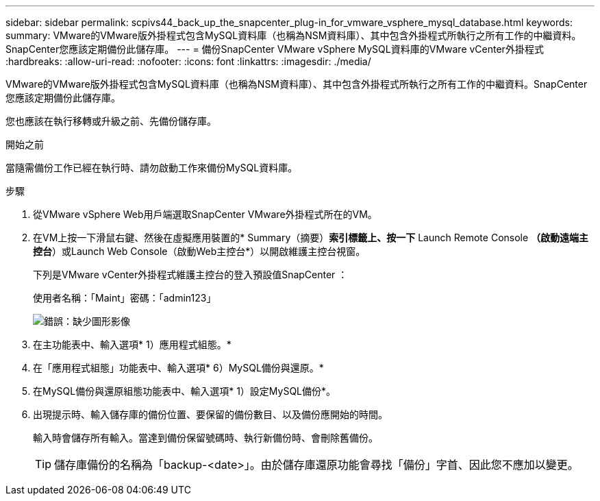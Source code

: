 ---
sidebar: sidebar 
permalink: scpivs44_back_up_the_snapcenter_plug-in_for_vmware_vsphere_mysql_database.html 
keywords:  
summary: VMware的VMware版外掛程式包含MySQL資料庫（也稱為NSM資料庫）、其中包含外掛程式所執行之所有工作的中繼資料。SnapCenter您應該定期備份此儲存庫。 
---
= 備份SnapCenter VMware vSphere MySQL資料庫的VMware vCenter外掛程式
:hardbreaks:
:allow-uri-read: 
:nofooter: 
:icons: font
:linkattrs: 
:imagesdir: ./media/


[role="lead"]
VMware的VMware版外掛程式包含MySQL資料庫（也稱為NSM資料庫）、其中包含外掛程式所執行之所有工作的中繼資料。SnapCenter您應該定期備份此儲存庫。

您也應該在執行移轉或升級之前、先備份儲存庫。

.開始之前
當隨需備份工作已經在執行時、請勿啟動工作來備份MySQL資料庫。

.步驟
. 從VMware vSphere Web用戶端選取SnapCenter VMware外掛程式所在的VM。
. 在VM上按一下滑鼠右鍵、然後在虛擬應用裝置的* Summary（摘要）*索引標籤上、按一下* Launch Remote Console *（啟動遠端主控台*）或Launch Web Console（啟動Web主控台*）以開啟維護主控台視窗。
+
下列是VMware vCenter外掛程式維護主控台的登入預設值SnapCenter ：

+
使用者名稱：「Maint」密碼：「admin123」

+
image:scpivs44_image21.png["錯誤：缺少圖形影像"]

. 在主功能表中、輸入選項* 1）應用程式組態。*
. 在「應用程式組態」功能表中、輸入選項* 6）MySQL備份與還原。*
. 在MySQL備份與還原組態功能表中、輸入選項* 1）設定MySQL備份*。
. 出現提示時、輸入儲存庫的備份位置、要保留的備份數目、以及備份應開始的時間。
+
輸入時會儲存所有輸入。當達到備份保留號碼時、執行新備份時、會刪除舊備份。

+

TIP: 儲存庫備份的名稱為「backup-<date>」。由於儲存庫還原功能會尋找「備份」字首、因此您不應加以變更。


